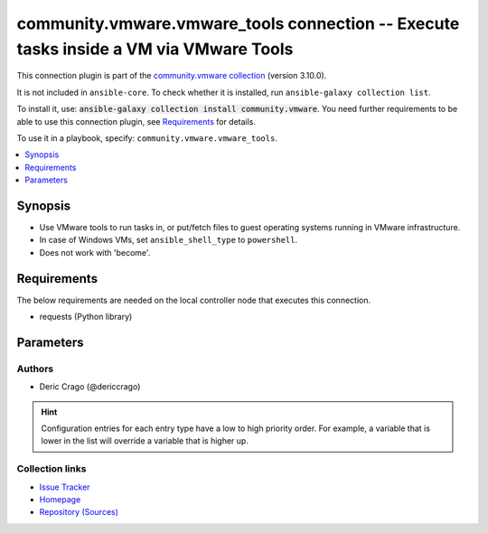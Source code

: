 
.. Created with antsibull-docs 2.5.0

community.vmware.vmware_tools connection -- Execute tasks inside a VM via VMware Tools
++++++++++++++++++++++++++++++++++++++++++++++++++++++++++++++++++++++++++++++++++++++

This connection plugin is part of the `community.vmware collection <https://galaxy.ansible.com/ui/repo/published/community/vmware/>`_ (version 3.10.0).

It is not included in ``ansible-core``.
To check whether it is installed, run ``ansible-galaxy collection list``.

To install it, use: :code:`ansible-galaxy collection install community.vmware`.
You need further requirements to be able to use this connection plugin,
see `Requirements <ansible_collections.community.vmware.vmware_tools_connection_requirements_>`_ for details.

To use it in a playbook, specify: ``community.vmware.vmware_tools``.


.. contents::
   :local:
   :depth: 1


Synopsis
--------

- Use VMware tools to run tasks in, or put/fetch files to guest operating systems running in VMware infrastructure.
- In case of Windows VMs, set \ :literal:`ansible\_shell\_type`\  to \ :literal:`powershell`\ .
- Does not work with 'become'.



.. _ansible_collections.community.vmware.vmware_tools_connection_requirements:

Requirements
------------
The below requirements are needed on the local controller node that executes this connection.

- requests (Python library)






Parameters
----------

.. raw:: html

  <table style="width: 100%;">
  <thead>
    <tr>
    <th><p>Parameter</p></th>
    <th><p>Comments</p></th>
  </tr>
  </thead>
  <tbody>
  <tr>
    <td valign="top">
      <div class="ansibleOptionAnchor" id="parameter-exec_command_sleep_interval"></div>
      <p style="display: inline;"><strong>exec_command_sleep_interval</strong></p>
      <a class="ansibleOptionLink" href="#parameter-exec_command_sleep_interval" title="Permalink to this option"></a>
      <p style="font-size: small; margin-bottom: 0;">
        <span style="color: purple;">float</span>
      </p>

    </td>
    <td valign="top">
      <p>Time in seconds to sleep between execution of command.</p>
      <p style="margin-top: 8px;"><b style="color: blue;">Default:</b> <code style="color: blue;">0.5</code></p>
      <p style="margin-top: 8px;"><b>Configuration:</b></p>
      <ul>
      <li>
        <p>Variable: ansible_vmware_tools_exec_command_sleep_interval</p>

      </li>
      </ul>
    </td>
  </tr>
  <tr>
    <td valign="top">
      <div class="ansibleOptionAnchor" id="parameter-executable"></div>
      <p style="display: inline;"><strong>executable</strong></p>
      <a class="ansibleOptionLink" href="#parameter-executable" title="Permalink to this option"></a>
      <p style="font-size: small; margin-bottom: 0;">
        <span style="color: purple;">string</span>
      </p>

    </td>
    <td valign="top">
      <p>shell to use for execution inside container</p>
      <p style="margin-top: 8px;"><b style="color: blue;">Default:</b> <code style="color: blue;">&#34;/bin/sh&#34;</code></p>
      <p style="margin-top: 8px;"><b>Configuration:</b></p>
      <ul>
      <li>
        <p>INI entry</p>
        <pre>[defaults]
  executable = /bin/sh</pre>

      </li>
      <li>
        <p>Environment variable: <code>ANSIBLE_EXECUTABLE</code></p>

      </li>
      <li>
        <p>Variable: ansible_executable</p>

      </li>
      <li>
        <p>Variable: ansible_vmware_tools_executable</p>

      </li>
      </ul>
    </td>
  </tr>
  <tr>
    <td valign="top">
      <div class="ansibleOptionAnchor" id="parameter-file_chunk_size"></div>
      <p style="display: inline;"><strong>file_chunk_size</strong></p>
      <a class="ansibleOptionLink" href="#parameter-file_chunk_size" title="Permalink to this option"></a>
      <p style="font-size: small; margin-bottom: 0;">
        <span style="color: purple;">integer</span>
      </p>

    </td>
    <td valign="top">
      <p>File chunk size.</p>
      <p>(Applicable when writing a file to disk, example: using the <code class='docutils literal notranslate'>fetch</code> module.)</p>
      <p style="margin-top: 8px;"><b style="color: blue;">Default:</b> <code style="color: blue;">128</code></p>
      <p style="margin-top: 8px;"><b>Configuration:</b></p>
      <ul>
      <li>
        <p>Variable: ansible_vmware_tools_file_chunk_size</p>

      </li>
      </ul>
    </td>
  </tr>
  <tr>
    <td valign="top">
      <div class="ansibleOptionAnchor" id="parameter-validate_certs"></div>
      <p style="display: inline;"><strong>validate_certs</strong></p>
      <a class="ansibleOptionLink" href="#parameter-validate_certs" title="Permalink to this option"></a>
      <p style="font-size: small; margin-bottom: 0;">
        <span style="color: purple;">boolean</span>
      </p>

    </td>
    <td valign="top">
      <p>Verify SSL for the connection.</p>
      <p>Note: This will validate certs for both <code class='docutils literal notranslate'>vmware_host</code> and the ESXi host running the VM.</p>
      <p style="margin-top: 8px;"><b">Choices:</b></p>
      <ul>
        <li><p><code>false</code></p></li>
        <li><p><code style="color: blue;"><b>true</b></code> <span style="color: blue;">← (default)</span></p></li>
      </ul>

      <p style="margin-top: 8px;"><b>Configuration:</b></p>
      <ul>
      <li>
        <p>Environment variable: <code>VMWARE_VALIDATE_CERTS</code></p>

      </li>
      <li>
        <p>Variable: ansible_vmware_validate_certs</p>

      </li>
      </ul>
    </td>
  </tr>
  <tr>
    <td valign="top">
      <div class="ansibleOptionAnchor" id="parameter-vm_password"></div>
      <p style="display: inline;"><strong>vm_password</strong></p>
      <a class="ansibleOptionLink" href="#parameter-vm_password" title="Permalink to this option"></a>
      <p style="font-size: small; margin-bottom: 0;">
        <span style="color: purple;">string</span>
        / <span style="color: red;">required</span>
      </p>

    </td>
    <td valign="top">
      <p>Password for the user in guest operating system.</p>
      <p style="margin-top: 8px;"><b>Configuration:</b></p>
      <ul>
      <li>
        <p>Variable: ansible_password</p>

      </li>
      <li>
        <p>Variable: ansible_vmware_tools_password</p>

      </li>
      </ul>
    </td>
  </tr>
  <tr>
    <td valign="top">
      <div class="ansibleOptionAnchor" id="parameter-vm_path"></div>
      <p style="display: inline;"><strong>vm_path</strong></p>
      <a class="ansibleOptionLink" href="#parameter-vm_path" title="Permalink to this option"></a>
      <p style="font-size: small; margin-bottom: 0;">
        <span style="color: purple;">string</span>
      </p>

    </td>
    <td valign="top">
      <p>Mutually exclusive with vm_uuid</p>
      <p>VM path absolute to the connection.</p>
      <p>vCenter Example: <code class='docutils literal notranslate'>Datacenter/vm/Discovered virtual machine/testVM</code>.</p>
      <p>ESXi Host Example: <code class='docutils literal notranslate'>ha-datacenter/vm/testVM</code>.</p>
      <p>Must include VM name, appended to &#x27;folder&#x27; as would be passed to <a href='../../community/vmware/vmware_guest_module.html' class='module'>community.vmware.vmware_guest</a>.</p>
      <p>Needs to include <em>vm</em> between the Datacenter and the rest of the VM path.</p>
      <p>Datacenter default value for ESXi server is <code class='docutils literal notranslate'>ha-datacenter</code>.</p>
      <p>Folder <em>vm</em> is not visible in the vSphere Web Client but necessary for VMware API to work.</p>
      <p style="margin-top: 8px;"><b>Configuration:</b></p>
      <ul>
      <li>
        <p>Variable: ansible_vmware_guest_path</p>

      </li>
      </ul>
    </td>
  </tr>
  <tr>
    <td valign="top">
      <div class="ansibleOptionAnchor" id="parameter-vm_user"></div>
      <p style="display: inline;"><strong>vm_user</strong></p>
      <a class="ansibleOptionLink" href="#parameter-vm_user" title="Permalink to this option"></a>
      <p style="font-size: small; margin-bottom: 0;">
        <span style="color: purple;">string</span>
        / <span style="color: red;">required</span>
      </p>

    </td>
    <td valign="top">
      <p>VM username.</p>
      <p><code class='docutils literal notranslate'>ansible_vmware_tools_user</code> is used for connecting to the VM.</p>
      <p><code class='docutils literal notranslate'>ansible_user</code> is used by Ansible on the VM.</p>
      <p style="margin-top: 8px;"><b>Configuration:</b></p>
      <ul>
      <li>
        <p>Variable: ansible_user</p>

      </li>
      <li>
        <p>Variable: ansible_vmware_tools_user</p>

      </li>
      </ul>
    </td>
  </tr>
  <tr>
    <td valign="top">
      <div class="ansibleOptionAnchor" id="parameter-vm_uuid"></div>
      <p style="display: inline;"><strong>vm_uuid</strong></p>
      <a class="ansibleOptionLink" href="#parameter-vm_uuid" title="Permalink to this option"></a>
      <p style="font-size: small; margin-bottom: 0;">
        <span style="color: purple;">string</span>
      </p>

    </td>
    <td valign="top">
      <p>Mutually exclusive with vm_path</p>
      <p>VM UUID to the connection.</p>
      <p>UUID of the virtual machine from property config.uuid of vmware_vm_inventory plugin</p>
      <p style="margin-top: 8px;"><b>Configuration:</b></p>
      <ul>
      <li>
        <p>Variable: ansible_vmware_guest_uuid</p>

      </li>
      </ul>
    </td>
  </tr>
  <tr>
    <td valign="top">
      <div class="ansibleOptionAnchor" id="parameter-vmware_host"></div>
      <p style="display: inline;"><strong>vmware_host</strong></p>
      <a class="ansibleOptionLink" href="#parameter-vmware_host" title="Permalink to this option"></a>
      <p style="font-size: small; margin-bottom: 0;">
        <span style="color: purple;">string</span>
        / <span style="color: red;">required</span>
      </p>

    </td>
    <td valign="top">
      <p>FQDN or IP Address for the connection (vCenter or ESXi Host).</p>
      <p style="margin-top: 8px;"><b>Configuration:</b></p>
      <ul>
      <li>
        <p>Environment variable: <code>VI_SERVER</code></p>

      </li>
      <li>
        <p>Environment variable: <code>VMWARE_HOST</code></p>

      </li>
      <li>
        <p>Variable: ansible_host</p>

      </li>
      <li>
        <p>Variable: ansible_vmware_host</p>

      </li>
      </ul>
    </td>
  </tr>
  <tr>
    <td valign="top">
      <div class="ansibleOptionAnchor" id="parameter-vmware_password"></div>
      <p style="display: inline;"><strong>vmware_password</strong></p>
      <a class="ansibleOptionLink" href="#parameter-vmware_password" title="Permalink to this option"></a>
      <p style="font-size: small; margin-bottom: 0;">
        <span style="color: purple;">string</span>
        / <span style="color: red;">required</span>
      </p>

    </td>
    <td valign="top">
      <p>Password for the connection.</p>
      <p style="margin-top: 8px;"><b>Configuration:</b></p>
      <ul>
      <li>
        <p>Environment variable: <code>VI_PASSWORD</code></p>

      </li>
      <li>
        <p>Environment variable: <code>VMWARE_PASSWORD</code></p>

      </li>
      <li>
        <p>Variable: ansible_vmware_password</p>

      </li>
      </ul>
    </td>
  </tr>
  <tr>
    <td valign="top">
      <div class="ansibleOptionAnchor" id="parameter-vmware_port"></div>
      <p style="display: inline;"><strong>vmware_port</strong></p>
      <a class="ansibleOptionLink" href="#parameter-vmware_port" title="Permalink to this option"></a>
      <p style="font-size: small; margin-bottom: 0;">
        <span style="color: purple;">string</span>
      </p>

    </td>
    <td valign="top">
      <p>Port for the connection.</p>
      <p style="margin-top: 8px;"><b style="color: blue;">Default:</b> <code style="color: blue;">443</code></p>
      <p style="margin-top: 8px;"><b>Configuration:</b></p>
      <ul>
      <li>
        <p>Environment variable: <code>VI_PORTNUMBER</code></p>

      </li>
      <li>
        <p>Environment variable: <code>VMWARE_PORT</code></p>

      </li>
      <li>
        <p>Variable: ansible_port</p>

      </li>
      <li>
        <p>Variable: ansible_vmware_port</p>

      </li>
      </ul>
    </td>
  </tr>
  <tr>
    <td valign="top">
      <div class="ansibleOptionAnchor" id="parameter-vmware_user"></div>
      <p style="display: inline;"><strong>vmware_user</strong></p>
      <a class="ansibleOptionLink" href="#parameter-vmware_user" title="Permalink to this option"></a>
      <p style="font-size: small; margin-bottom: 0;">
        <span style="color: purple;">string</span>
        / <span style="color: red;">required</span>
      </p>

    </td>
    <td valign="top">
      <p>Username for the connection.</p>
      <p>Requires the following permissions on the VM: - VirtualMachine.GuestOperations.Execute - VirtualMachine.GuestOperations.Modify - VirtualMachine.GuestOperations.Query</p>
      <p style="margin-top: 8px;"><b>Configuration:</b></p>
      <ul>
      <li>
        <p>Environment variable: <code>VI_USERNAME</code></p>

      </li>
      <li>
        <p>Environment variable: <code>VMWARE_USER</code></p>

      </li>
      <li>
        <p>Variable: ansible_vmware_user</p>

      </li>
      </ul>
    </td>
  </tr>
  </tbody>
  </table>











Authors
~~~~~~~

- Deric Crago (@dericcrago) 


.. hint::
    Configuration entries for each entry type have a low to high priority order. For example, a variable that is lower in the list will override a variable that is higher up.

Collection links
~~~~~~~~~~~~~~~~

* `Issue Tracker <https://github.com/ansible-collections/community.vmware/issues?q=is%3Aissue+is%3Aopen+sort%3Aupdated-desc>`__
* `Homepage <https://github.com/ansible-collections/community.vmware>`__
* `Repository (Sources) <https://github.com/ansible-collections/community.vmware.git>`__

